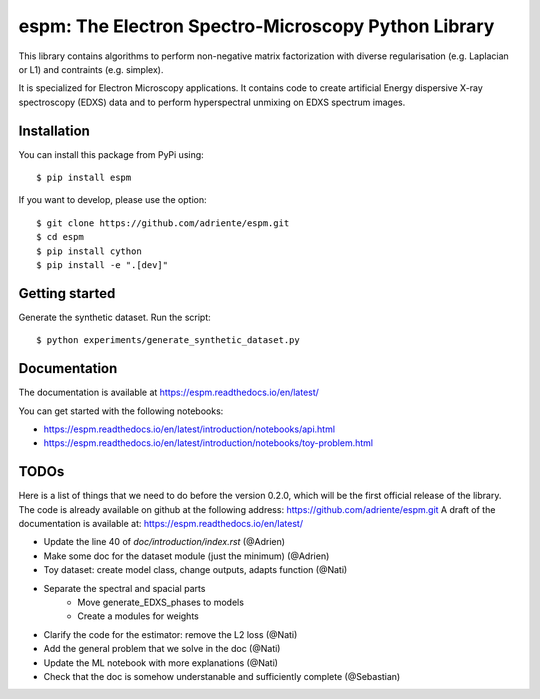 espm: The Electron Spectro-Microscopy Python Library
=====================================================

This library contains algorithms to perform non-negative matrix factorization with 
diverse regularisation (e.g. Laplacian or L1) and contraints (e.g. simplex).

It is specialized for Electron Microscopy applications. It contains code to create artificial 
Energy dispersive X-ray spectroscopy (EDXS) data and to perform hyperspectral unmixing on 
EDXS spectrum images.

Installation
------------

You can install this package from PyPi using::

    $ pip install espm

If you want to develop, please use the option::

    $ git clone https://github.com/adriente/espm.git
    $ cd espm
    $ pip install cython
    $ pip install -e ".[dev]" 

Getting started
---------------
Generate the synthetic dataset. Run the script::

    $ python experiments/generate_synthetic_dataset.py


Documentation
-------------

The documentation is available at https://espm.readthedocs.io/en/latest/

You can get started with the following notebooks:

* https://espm.readthedocs.io/en/latest/introduction/notebooks/api.html
* https://espm.readthedocs.io/en/latest/introduction/notebooks/toy-problem.html

TODOs
-----

Here is a list of things that we need to do before the version 0.2.0, which will be the first
official release of the library. The code is already available on github at the following address:  
https://github.com/adriente/espm.git 
A draft of the documentation is available at: https://espm.readthedocs.io/en/latest/

* Update the line 40 of `doc/introduction/index.rst` (@Adrien)
* Make some doc for the dataset module (just the minimum) (@Adrien)
* Toy dataset: create model class, change outputs, adapts function (@Nati)
* Separate the spectral and spacial parts
    - Move generate_EDXS_phases to models
    - Create a modules for weights
* Clarify the code for the estimator: remove the L2 loss (@Nati)
* Add the general problem that we solve in the doc (@Nati)
* Update the ML notebook with more explanations (@Nati)
* Check that the doc is somehow understanable and sufficiently complete (@Sebastian)
